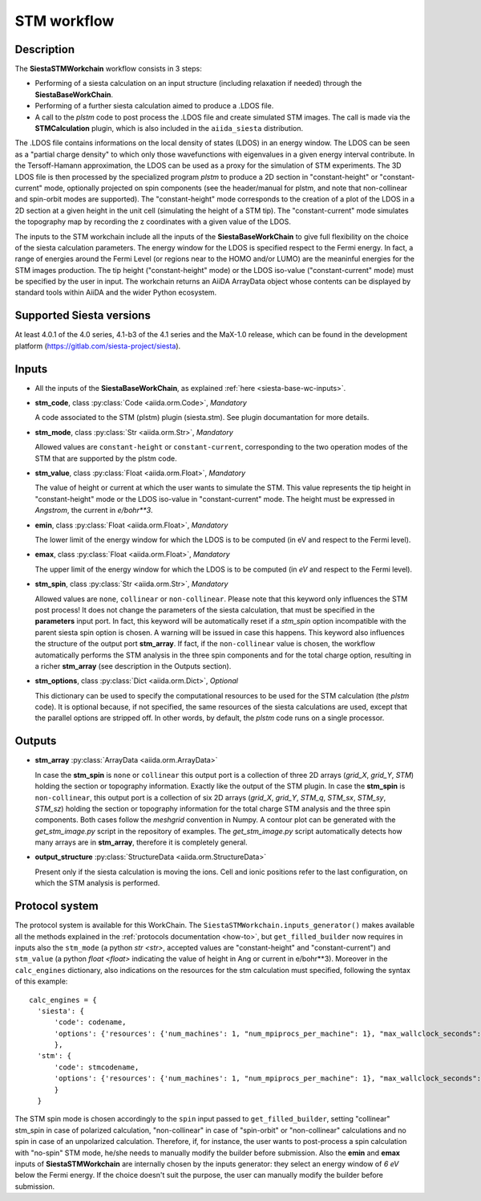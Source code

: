 STM workflow
++++++++++++

Description
-----------

The **SiestaSTMWorkchain** workflow consists in 3 steps:

* Performing of a siesta calculation on an input structure (including relaxation if needed) 
  through the **SiestaBaseWorkChain**.
* Performing of a further siesta calculation aimed to produce a .LDOS file.
* A call to the `plstm` code to post process the .LDOS file and
  create simulated STM images. The call is made via the
  **STMCalculation** plugin, which is also included in the ``aiida_siesta`` distribution.

The .LDOS file contains informations on the local density
of states (LDOS) in an energy window. The LDOS can be seen as a
"partial charge density" to which only those wavefunctions with
eigenvalues in a given energy interval contribute. In the
Tersoff-Hamann approximation, the LDOS can be used as a proxy for the
simulation of STM experiments. The 3D LDOS file is then processed by the
specialized program `plstm` to produce a 2D section in "constant-height" or 
"constant-current" mode, optionally projected on spin components
(see the header/manual for plstm, and note that non-collinear and spin-orbit 
modes are supported). 
The "constant-height" mode corresponds to the creation of 
a plot of the LDOS in a 2D section at a given height in the unit cell 
(simulating the height of a STM tip). The "constant-current" mode
simulates the topography map by recording the z
coordinates with a given value of the LDOS.

The inputs to the STM workchain include all the inputs of the **SiestaBaseWorkChain**
to give full flexibility on the choice of the siesta calculation
parameters. The energy window for the LDOS is specified respect to the Fermi energy.
In fact, a range of
energies around the Fermi Level (or regions near to the HOMO and/or
LUMO) are the meaninful energies for the STM images production. 
The tip height ("constant-height" mode) or the LDOS iso-value ("constant-current" mode)
must be specified by the user in input.
The workchain returns an AiiDA ArrayData object whose
contents can be displayed by standard tools within AiiDA and the wider
Python ecosystem.


Supported Siesta versions
-------------------------

At least 4.0.1 of the 4.0 series, 4.1-b3 of the 4.1 series and the MaX-1.0 release, which
can be found in the development platform
(https://gitlab.com/siesta-project/siesta).

Inputs
------

* All the inputs of the **SiestaBaseWorkChain**, as explained
  :ref:`here <siesta-base-wc-inputs>`.

.. |br| raw:: html

    <br />

* **stm_code**, class :py:class:`Code  <aiida.orm.Code>`, *Mandatory*

  A code associated to the STM (plstm) plugin (siesta.stm). See plugin documantation for more details.

.. |br| raw:: html

    <br />

* **stm_mode**, class :py:class:`Str <aiida.orm.Str>`, *Mandatory*

  Allowed values are ``constant-height`` or ``constant-current``, corresponding to the two
  operation modes of the STM that are supported by the plstm code.

.. |br| raw:: html

    <br />


* **stm_value**, class :py:class:`Float <aiida.orm.Float>`, *Mandatory*

  The value of height or current at which the user wants to simulate the
  STM. This value represents the tip height in "constant-height" mode
  or the LDOS iso-value in "constant-current" mode.
  The height must be expressed in `Angstrom`, the current in `e/bohr**3`.

.. |br| raw:: html

    <br />


* **emin**, class :py:class:`Float  <aiida.orm.Float>`, *Mandatory*

  The lower limit of the energy window for which the LDOS is to be
  computed (in eV and respect to the Fermi level).

.. |br| raw:: html

    <br />

* **emax**, class :py:class:`Float <aiida.orm.Float>`, *Mandatory*

  The upper limit of the energy window for which the LDOS is to be
  computed (in `eV` and respect to the Fermi level).

.. |br| raw:: html

    <br />

* **stm_spin**, class :py:class:`Str <aiida.orm.Str>`, *Mandatory*

  Allowed values are ``none``, ``collinear`` or ``non-collinear``.
  Please note that this keyword only influences the STM post process!
  It does not change the parameters of the siesta calculation, that must
  be specified in the **parameters** input port.
  In fact, this keyword will be automatically reset if a `stm_spin`
  option incompatible with the parent siesta spin option is chosen.
  A warning will be issued in case this happens.
  This keyword also influences the structure of the output port
  **stm_array**. If fact, if the ``non-collinear`` value is chosen, the
  workflow automatically performs the STM analysis in the three
  spin components and for the total charge option, resulting in a
  richer **stm_array** (see description in the Outputs section).

.. |br| raw:: html

    <br />

* **stm_options**, class :py:class:`Dict <aiida.orm.Dict>`, *Optional*
  
  This dictionary can be used to specify the computational resources to
  be used for the STM calculation (the `plstm` code). It is optional
  because, if not specified, the same resources of the siesta calculations
  are used, except that the parallel options are stripped off.
  In other words, by default, the `plstm` code runs on a single processor. 


Outputs
-------

* **stm_array** :py:class:`ArrayData <aiida.orm.ArrayData>` 

  In case the **stm_spin** is ``none`` or ``collinear`` this output port
  is a collection of three 2D arrays (`grid_X`, `grid_Y`, `STM`) holding the section or
  topography information. Exactly like the output of the STM plugin.
  In case the **stm_spin** is ``non-collinear``, this output port
  is a collection of six 2D arrays (`grid_X`, `grid_Y`, `STM_q`, `STM_sx`, `STM_sy`, `STM_sz`)
  holding the section or topography information for the total charge STM analysis and 
  the three spin components.
  Both cases follow the `meshgrid` convention in
  Numpy. A contour plot can be generated with the `get_stm_image.py`
  script in the repository of examples. The `get_stm_image.py` script
  automatically detects how many arrays are in **stm_array**, therefore it is 
  completely general.

.. |br| raw:: html

    <br />

* **output_structure** :py:class:`StructureData <aiida.orm.StructureData>`

  Present only if the siesta calculation is moving the ions.  Cell and ionic
  positions refer to the last configuration, on which the STM analysis is performed.

  

Protocol system
---------------

The protocol system is available for this WorkChain. The ``SiestaSTMWorkchain.inputs_generator()``
makes available all the methods explained in the :ref:`protocols documentation <how-to>`, but
``get_filled_builder`` now requires in inputs also the ``stm_mode`` (a python `str <str>`, accepted values 
are "constant-height" and "constant-current") and ``stm_value`` (a python `float <float>` indicating
the value of height in Ang or current in e/bohr**3).
Moreover in the ``calc_engines`` dictionary, also indications on the resources for the stm calculation must
specified, following the syntax of this example::

   calc_engines = {
     'siesta': {
         'code': codename,
         'options': {'resources': {'num_machines': 1, "num_mpiprocs_per_machine": 1}, "max_wallclock_seconds": 3600 }
         },
     'stm': {
         'code': stmcodename,
         'options': {'resources': {'num_machines': 1, "num_mpiprocs_per_machine": 1}, "max_wallclock_seconds": 1360 }
         }
     }

The STM spin mode is chosen accordingly to the ``spin`` input passed to ``get_filled_builder``,
setting "collinear" stm_spin in case of polarized calculation, "non-collinear" in case of 
"spin-orbit" or "non-collinear" calculations and no spin in case of an unpolarized calculation.
Therefore, if, for instance, the user wants to post-process a spin calculation with "no-spin"
STM mode, he/she needs to manually modify the builder before submission.
Also the **emin** and **emax** inputs of **SiestaSTMWorkchain** are internally chosen
by the inputs generator: they select an energy window of `6 eV` below the Fermi energy.
If the choice doesn't suit the purpose, the user can manually modify the builder before
submission.
